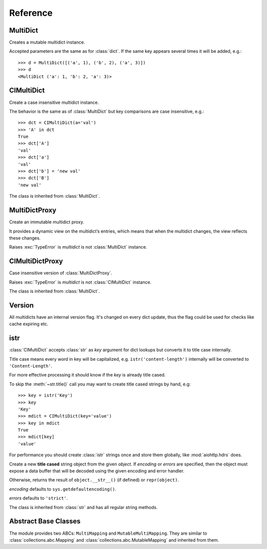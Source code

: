 .. _multidict-reference:

============
Reference
============

.. module:: multidict



MultiDict
=========

.. class:: MultiDict(**kwargs)
           MultiDict(mapping, **kwargs)
           MultiDict(iterable, **kwargs)

   Creates a mutable multidict instance.

   Accepted parameters are the same as for :class:`dict`.
   If the same key appears several times it will be added, e.g.::

      >>> d = MultiDict([('a', 1), ('b', 2), ('a', 3)])
      >>> d
      <MultiDict ('a': 1, 'b': 2, 'a': 3)>

   .. method:: len(d)

      Return the number of items in multidict *d*.

   .. method:: d[key]

      Return the **first** item of *d* with key *key*.

      Raises a :exc:`KeyError` if key is not in the multidict.

   .. method:: d[key] = value

      Set ``d[key]`` to *value*.

      Replace all items where key is equal to *key* with single item
      ``(key, value)``.

   .. method:: del d[key]

      Remove all items where key is equal to *key* from *d*.
      Raises a :exc:`KeyError` if *key* is not in the map.

   .. method:: key in d

      Return ``True`` if d has a key *key*, else ``False``.

   .. method:: key not in d

      Equivalent to ``not (key in d)``

   .. method:: iter(d)

      Return an iterator over the keys of the dictionary.
      This is a shortcut for ``iter(d.keys())``.

   .. method:: add(key, value)

      Append ``(key, value)`` pair to the dictionary.

   .. method:: clear()

      Remove all items from the dictionary.

   .. method:: copy()

      Return a shallow copy of the dictionary.

   .. method:: extend([other])

      Extend the dictionary with the key/value pairs from *other*,
      overwriting existing keys.
      Return ``None``.

      :meth:`extend` accepts either another dictionary object or an
      iterable of key/value pairs (as tuples or other iterables of
      length two). If keyword arguments are specified, the dictionary
      is then extended with those key/value pairs:
      ``d.extend(red=1, blue=2)``.

   .. method:: getone(key[, default])

      Return the **first** value for *key* if *key* is in the
      dictionary, else *default*.

      Raises :exc:`KeyError` if *default* is not given and *key* is not found.

      ``d[key]`` is equivalent to ``d.getone(key)``.

   .. method:: getall(key[, default])

      Return a list of all values for *key* if *key* is in the
      dictionary, else *default*.

      Raises :exc:`KeyError` if *default* is not given and *key* is not found.

   .. method:: get(key[, default])

      Return the **first** value for *key* if *key* is in the
      dictionary, else *default*.

      If *default* is not given, it defaults to ``None``, so that this
      method never raises a :exc:`KeyError`.

      ``d.get(key)`` is equivalent to ``d.getone(key, None)``.

   .. method:: keys()

      Return a new view of the dictionary's keys.

      View contains all keys, possibly with duplicates.

   .. method:: items()

      Return a new view of the dictionary's items (``(key, value)`` pairs).

      View contains all items, multiple items can have the same key.

   .. method:: values()

      Return a new view of the dictionary's values.

      View contains all values.

   .. method:: popone(key[, default])

      If *key* is in the dictionary, remove it and return its the
      **first** value, else return *default*.

      If *default* is not given and *key* is not in the dictionary, a
      :exc:`KeyError` is raised.

      .. versionadded:: 3.0

   .. method:: pop(key[, default])

      An alias to :meth:`pop`

      .. versionchanged:: 3.0

         Now only *first* occurrence is removed (was all).

   .. method:: popall(key[, default])

      If *key* is in the dictionary, remove all occurrences and return
      a :class:`list` of all values in corresponding order (as
      :meth:`getall` does).

      If *key* is not found and *default* is provided return *default*.

      If *default* is not given and *key* is not in the dictionary, a
      :exc:`KeyError` is raised.

      .. versionadded:: 3.0

   .. method:: popitem()

      Remove and return an arbitrary ``(key, value)`` pair from the dictionary.

      :meth:`popitem` is useful to destructively iterate over a
      dictionary, as often used in set algorithms.

      If the dictionary is empty, calling :meth:`popitem` raises a
      :exc:`KeyError`.

   .. method:: setdefault(key[, default])

      If *key* is in the dictionary, return its the **first** value.
      If not, insert *key* with a value of *default* and return *default*.
      *default* defaults to ``None``.

   .. method:: update([other])

      Update the dictionary with the key/value pairs from *other*,
      overwriting existing keys.

      Return ``None``.

      :meth:`update` accepts either another dictionary object or an
      iterable of key/value pairs (as tuples or other iterables
      of length two). If keyword arguments are specified, the
      dictionary is then updated with those key/value pairs:
      ``d.update(red=1, blue=2)``.

   .. seealso::

      :class:`MultiDictProxy` can be used to create a read-only view
      of a :class:`MultiDict`.


CIMultiDict
===========


.. class:: CIMultiDict(**kwargs)
           CIMultiDict(mapping, **kwargs)
           CIMultiDict(iterable, **kwargs)

   Create a case insensitive multidict instance.

   The behavior is the same as of :class:`MultiDict` but key
   comparisons are case insensitive, e.g.::

      >>> dct = CIMultiDict(a='val')
      >>> 'A' in dct
      True
      >>> dct['A']
      'val'
      >>> dct['a']
      'val'
      >>> dct['b'] = 'new val'
      >>> dct['B']
      'new val'

   The class is inherited from :class:`MultiDict`.

   .. seealso::

      :class:`CIMultiDictProxy` can be used to create a read-only view
      of a :class:`CIMultiDict`.


MultiDictProxy
==============

.. class:: MultiDictProxy(multidict)

   Create an immutable multidict proxy.

   It provides a dynamic view on
   the multidict’s entries, which means that when the multidict changes,
   the view reflects these changes.

   Raises :exc:`TypeError` is *multidict* is not :class:`MultiDict` instance.

   .. method:: len(d)

      Return number of items in multidict *d*.

   .. method:: d[key]

      Return the **first** item of *d* with key *key*.

      Raises a :exc:`KeyError` if key is not in the multidict.

   .. method:: key in d

      Return ``True`` if d has a key *key*, else ``False``.

   .. method:: key not in d

      Equivalent to ``not (key in d)``

   .. method:: iter(d)

      Return an iterator over the keys of the dictionary.
      This is a shortcut for ``iter(d.keys())``.

   .. method:: copy()

      Return a shallow copy of the underlying multidict.

   .. method:: getone(key[, default])

      Return the **first** value for *key* if *key* is in the
      dictionary, else *default*.

      Raises :exc:`KeyError` if *default* is not given and *key* is not found.

      ``d[key]`` is equivalent to ``d.getone(key)``.

   .. method:: getall(key[, default])

      Return a list of all values for *key* if *key* is in the
      dictionary, else *default*.

      Raises :exc:`KeyError` if *default* is not given and *key* is not found.

   .. method:: get(key[, default])

      Return the **first** value for *key* if *key* is in the
      dictionary, else *default*.

      If *default* is not given, it defaults to ``None``, so that this
      method never raises a :exc:`KeyError`.

      ``d.get(key)`` is equivalent to ``d.getone(key, None)``.

   .. method:: keys()

      Return a new view of the dictionary's keys.

      View contains all keys, possibly with duplicates.

   .. method:: items()

      Return a new view of the dictionary's items (``(key, value)`` pairs).

      View contains all items, multiple items can have the same key.

   .. method:: values()

      Return a new view of the dictionary's values.

      View contains all values.

CIMultiDictProxy
================

.. class:: CIMultiDictProxy(multidict)

   Case insensitive version of :class:`MultiDictProxy`.

   Raises :exc:`TypeError` is *multidict* is not :class:`CIMultiDict` instance.

   The class is inherited from :class:`MultiDict`.


Version
=======

All multidicts have an internal version flag. It's changed on every
dict update, thus the flag could be used for checks like cache
expiring etc.

.. function:: getversion(mdict)

   Return a version of given *mdict* object (works for proxies also).

   The type of returned value is opaque and should be used for
   equality tests only (``==`` and ``!=``), ordering is not allowed
   while not prohibited explicitly.

  .. versionadded:: 3.0

  .. seealso:: :pep:`509`


istr
====

:class:`CIMultiDict` accepts :class:`str` as *key* argument for dict
lookups but converts it to title case internally.

Title case means every word in key will be capitalized,
e.g. ``istr('content-length')`` internally will be converted to
``'Content-Length'``.

For more effective processing it should know if the *key* is already
title cased.

To skip the :meth:`~str.title()` call you may want to create title
cased strings by hand, e.g::

   >>> key = istr('Key')
   >>> key
   'Key'
   >>> mdict = CIMultiDict(key='value')
   >>> key in mdict
   True
   >>> mdict[key]
   'value'

For performance you should create :class:`istr` strings once and
store them globally, like :mod:`aiohttp.hdrs` does.

.. class:: istr(object='')
           istr(bytes_or_buffer[, encoding[, errors]])

      Create a new **title cased** string object from the given
      *object*. If *encoding* or *errors* are specified, then the
      object must expose a data buffer that will be decoded using the
      given encoding and error handler.

      Otherwise, returns the result of ``object.__str__()`` (if defined)
      or ``repr(object)``.

      *encoding* defaults to ``sys.getdefaultencoding()``.

      *errors* defaults to ``'strict'``.

      The class is inherited from :class:`str` and has all regular
      string methods.

.. versionchanged:: 2.0

   ``upstr`` has renamed to ``istr`` with keeping ``upstr`` alias.

   The behavior remains the same with the only exception:
   ``repr('Content-Length')`` and ``str('Content-Length')`` now
   returns ``'Content-Length'`` instead of ``'CONTENT-LENGTH'``.


Abstract Base Classes
=====================

The module provides two ABCs: ``MultiMapping`` and
``MutableMultiMapping``.  They are similar to
:class:`collections.abc.Mapping` and
:class:`collections.abc.MutableMapping` and inherited from them.

.. versionadded:: 3.3
